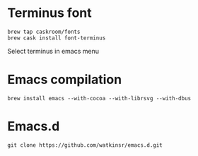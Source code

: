 * Terminus font
#+BEGIN_SRC
brew tap caskroom/fonts
brew cask install font-terminus
#+END_SRC

Select terminus in emacs menu

* Emacs compilation
#+BEGIN_SRC
brew install emacs --with-cocoa --with-librsvg --with-dbus
#+END_SRC
* Emacs.d
#+BEGIN_SRC
git clone https://github.com/watkinsr/emacs.d.git
#+END_SRC
